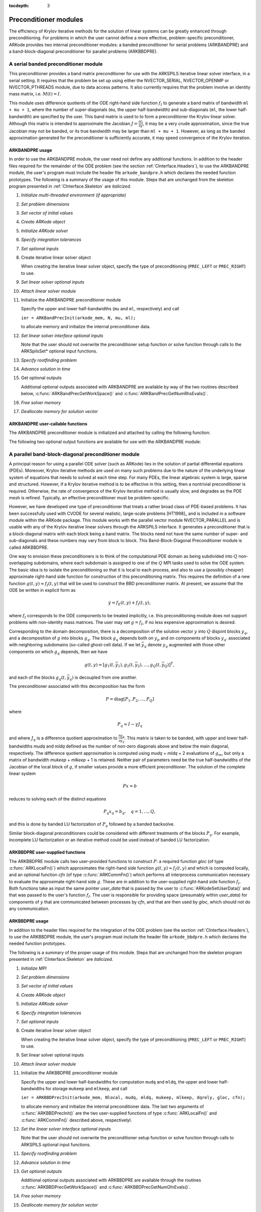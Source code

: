 ..
   Programmer(s): Daniel R. Reynolds @ SMU
   ----------------------------------------------------------------
   Copyright (c) 2013, Southern Methodist University.
   All rights reserved.
   For details, see the LICENSE file.
   ----------------------------------------------------------------

:tocdepth: 3


.. _CInterface.PreconditionerModules:

Preconditioner modules
============================

The efficiency of Krylov iterative methods for the solution of linear
systems can be greatly enhanced through preconditioning.  For problems
in which the user cannot define a more effective, problem-specific
preconditioner, ARKode provides two internal preconditioner modules:
a banded preconditioner for serial problems (ARKBANDPRE) and a
band-block-diagonal preconditioner  for parallel problems (ARKBBDPRE). 


.. _CInterface.BandPre:

A serial banded preconditioner module
-------------------------------------------

This preconditioner provides a band matrix preconditioner for use with
the ARKSPILS iterative linear solver interface, in a serial setting.
It requires that the problem be set up using either the
NVECTOR_SERIAL, NVECTOR_OPENMP or NVECTOR_PTHREADS module, due to data
access patterns.  It also currently requires that the problem involve
an identity mass matrix, i.e. :math:`M(t) = I`.

This module uses difference quotients of the ODE right-hand
side function :math:`f_I` to generate a band matrix of bandwidth
``ml + mu + 1``, where the number of super-diagonals (``mu``, the
upper half-bandwidth) and sub-diagonals (``ml``, the lower
half-bandwidth) are specified by the user.  This band matrix is used
to to form a preconditioner the Krylov linear solver.  Although this
matrix is intended to approximate the Jacobian
:math:`J = \frac{\partial f_I}{\partial y}`, it may be a very crude
approximation, since the true Jacobian may not be banded, or its true
bandwidth may be larger than ``ml + mu + 1``.  However, as long as the
banded approximation generated for the preconditioner is sufficiently
accurate, it may speed convergence of the Krylov iteration. 



ARKBANDPRE usage
"""""""""""""""""""""

In order to use the ARKBANDPRE module, the user need not define
any additional functions.  In addition to the header files required
for the remainder of the ODE problem (see the section
:ref:`CInterface.Headers`), to use the ARKBANDPRE module, the user's
program must include the header file ``arkode_bandpre.h`` which 
declares the needed function prototypes.  The following is a summary
of the usage of this module.  Steps that are unchanged from the
skeleton program presented in :ref:`CInterface.Skeleton` are
*italicized*. 

1. *Initialize multi-threaded environment (if appropriate)*
   
2. *Set problem dimensions*

3. *Set vector of initial values* 

4. *Create ARKode object* 

5. *Initialize ARKode solver* 

6. *Specify integration tolerances* 

7. *Set optional inputs* 

8. Create iterative linear solver object
      
   When creating the iterative linear solver object, specify the type
   of preconditioning (``PREC_LEFT`` or ``PREC_RIGHT``) to use.

9. *Set linear solver optional inputs*
      
10. *Attach linear solver module*

11. Initialize the ARKBANDPRE preconditioner module 

    Specify the upper and lower half-bandwidths (``mu`` and ``ml``,
    respectively) and call 

    ``ier = ARKBandPrecInit(arkode_mem, N, mu, ml);``

    to allocate memory and initialize the internal preconditioner
    data. 

12. *Set linear solver interface optional inputs*

    Note that the user should not overwrite the preconditioner setup
    function or solve function through calls to the ARKSpilsSet*
    optional input functions. 

13. *Specify rootfinding problem*

14. *Advance solution in time*

15. Get optional outputs 

    Additional optional outputs associated with ARKBANDPRE are
    available by way of the two routines described below,
    :c:func:`ARKBandPrecGetWorkSpace()` and
    :c:func:`ARKBandPrecGetNumRhsEvals()`.  

16. *Free solver memory*

17. *Deallocate memory for solution vector*





ARKBANDPRE user-callable functions
"""""""""""""""""""""""""""""""""""""

The ARKBANDPRE preconditioner module is initialized and attached
by calling the following function:



.. c:function:: int ARKBandPrecInit(void* arkode_mem, sunindextype N, sunindextype mu, sunindextype ml)

   Initializes the ARKBANDPRE preconditioner and
   allocates required (internal) memory for it.
   
   **Arguments:**
      * *arkode_mem* -- pointer to the ARKode memory block.
      * *N* -- problem dimension (size of ODE system).
      * *mu* -- upper half-bandwidth of the Jacobian approximation.
      * *ml* -- lower half-bandwidth of the Jacobian approximation.
   
   **Return value:** 
      * *ARKSPILS_SUCCESS* if no errors occurred
      * *ARKSPILS_MEM_NULL* if the integrator memory is ``NULL``
      * *ARKSPILS_LMEM_NULL* if the linear solver memory is ``NULL``
      * *ARKSPILS_ILL_INPUT* if an input has an illegal value
      * *ARKSPILS_MEM_FAIL* if a memory allocation request failed

   **Notes:** The banded approximate Jacobian will have nonzero elements
   only in locations :math:`(i,j)` with *ml* :math:`\le j-i \le` *mu*.



The following two optional output functions are available for use with
the ARKBANDPRE module:



.. c:function:: int ARKBandPrecGetWorkSpace(void* arkode_mem, long int* lenrwLS, long int* leniwLS)

   Returns the sizes of the ARKBANDPRE real and integer
   workspaces.
   
   **Arguments:**
      * *arkode_mem* -- pointer to the ARKode memory block.
      * *lenrwLS* -- the number of ``realtype`` values in the
        ARKBANDPRE workspace.
      * *leniwLS* -- the number of integer values in the  ARKBANDPRE workspace.
   
   **Return value:** 
      * *ARKSPILS_SUCCESS* if no errors occurred
      * *ARKSPILS_MEM_NULL* if the integrator memory is ``NULL``
      * *ARKSPILS_LMEM_NULL* if the linear solver memory is ``NULL``
      * *ARKSPILS_PMEM_NULL* if the preconditioner memory is ``NULL``
   
   **Notes:** The workspace requirements reported by this routine
   correspond only to memory allocated within the ARKBANDPRE module
   (the banded matrix approximation, banded ``SUNLinearSolver``
   object, and temporary vectors). 
   
   The workspaces referred to here exist in addition to those given by
   the corresponding function :c:func:`ARKSpilsGetWorkspace()`.



.. c:function:: int ARKBandPrecGetNumRhsEvals(void* arkode_mem, long int* nfevalsBP)

   Returns the number of calls made to the user-supplied
   right-hand side function :math:`f_I` for constructing the
   finite-difference banded Jacobian approximation used within the
   preconditioner setup function.
   
   **Arguments:**
      * *arkode_mem* -- pointer to the ARKode memory block.
      * *nfevalsBP* -- number of calls to :math:`f_I`
   
   **Return value:**  
      * *ARKSPILS_SUCCESS* if no errors occurred
      * *ARKSPILS_MEM_NULL* if the integrator memory is ``NULL``
      * *ARKSPILS_LMEM_NULL* if the linear solver memory is ``NULL``
      * *ARKSPILS_PMEM_NULL* if the preconditioner memory is ``NULL``
   
   **Notes:**  The counter *nfevalsBP* is distinct from the counter
   *nfevalsLS* returned by the corresponding function
   :c:func:`ARKSpilsGetNumRhsEvals()` and also from *nfi_evals* returned by
   :c:func:`ARKodeGetNumRhsEvals()`.  The total number of right-hand
   side function evaluations is the sum of all three of these
   counters, plus the *nfe_evals* counter for :math:`f_E` calls
   returned by :c:func:`ARKodeGetNumRhsEvals()`.





.. _CInterface.BBDPre:

A parallel band-block-diagonal preconditioner module
---------------------------------------------------------

A principal reason for using a parallel ODE solver (such as ARKode)
lies in the solution of partial differential equations
(PDEs). Moreover, Krylov iterative methods are used on many such
problems due to the nature of the underlying linear system of
equations that needs to solved at each time step.  For many PDEs, the
linear algebraic system is large, sparse and structured.  However, if
a Krylov iterative method is to be effective in this setting, then a
nontrivial preconditioner is required.  Otherwise, the rate of
convergence of the Krylov iterative method is usually slow, and
degrades as the PDE mesh is refined.  Typically, an effective
preconditioner must be problem-specific.

However, we have developed one type of preconditioner that treats a
rather broad class of PDE-based problems.  It has been successfully
used with CVODE for several realistic, large-scale problems [HT1998]_
and is included in a software module within the ARKode package.  This
module works with the parallel vector module NVECTOR_PARALLEL and is
usable with any of the Krylov iterative linear solvers through the
ARKSPILS interface. It generates a preconditioner that is a
block-diagonal matrix with each block being a band matrix. The blocks
need not have the same number of super- and sub-diagonals and these
numbers may vary from block to block. This Band-Block-Diagonal
Preconditioner module is called ARKBBDPRE.

One way to envision these preconditioners is to think of the
computational PDE domain as being subdivided into :math:`Q`
non-overlapping subdomains, where each subdomain is assigned to one of
the :math:`Q` MPI tasks used to solve the ODE system.  The basic idea
is to isolate the preconditioning so that it is local to each process,
and also to use a (possibly cheaper) approximate right-hand side
function for construction of this preconditioning matrix.  This
requires the definition of a new function :math:`g(t,y) \approx
f_I(t,y)` that will be used to construct the BBD preconditioner
matrix.  At present, we assume that the ODE be written in explicit
form as

.. math::
   \dot{y} = f_E(t,y) + f_I(t,y),

where :math:`f_I` corresponds to the ODE components to be treated
implicitly, i.e. this preconditioning module does not support problems
with non-identity mass matrices.  The user may set :math:`g = f_I`, if
no less expensive approximation is desired. 

Corresponding to the domain decomposition, there is a decomposition of
the solution vector :math:`y` into :math:`Q` disjoint blocks
:math:`y_q`, and a decomposition of :math:`g` into blocks
:math:`g_q`. The block :math:`g_q` depends both on :math:`y_p` and on
components of blocks :math:`y_{q'}` associated with neighboring
subdomains (so-called ghost-cell data).  If we let :math:`\bar{y}_q`
denote :math:`y_q` augmented with those other components on which
:math:`g_q` depends, then we have

.. math::
   g(t,y) = \left[ g_1(t,\bar{y}_1), g_2(t,\bar{y}_2), \ldots , g_Q(t,\bar{y}_Q) \right]^T,

and each of the blocks :math:`g_q(t,\bar{y}_q)` is decoupled from one another.

The preconditioner associated with this decomposition has the form

.. math::
   P = \text{diag}[P_1, P_2, \ldots, P_Q]

where

.. math::
   P_q \approx I - \gamma J_q

and where :math:`J_q` is a difference quotient approximation to
:math:`\frac{\partial g_q}{\partial \bar{y}_q}`.  This matrix is taken
to be banded, with upper and lower half-bandwidths *mudq* and
*mldq* defined as the number of non-zero diagonals above and below
the main diagonal, respectively.  The difference quotient
approximation is computed using *mudq* + *mldq* + 2 evaluations of
:math:`g_m`, but only a matrix of bandwidth *mukeep* + *mlkeep* + 1 is
retained. Neither pair of parameters need be the true half-bandwidths
of the Jacobian of the local block of :math:`g`, if smaller values
provide a more efficient preconditioner. The solution of the complete
linear system 

.. math::
   Px = b

reduces to solving each of the distinct equations

.. math::
   P_q x_q = b_q, \quad q=1,\ldots,Q,

and this is done by banded LU factorization of :math:`P_q` followed by
a banded backsolve.

Similar block-diagonal preconditioners could be considered with
different treatments of the blocks :math:`P_q`.  For example,
incomplete LU factorization or an iterative method could be used
instead of banded LU factorization.



ARKBBDPRE user-supplied functions
""""""""""""""""""""""""""""""""""

The ARKBBDPRE module calls two user-provided functions to construct
:math:`P`: a required function *gloc* (of type :c:func:`ARKLocalFn()`)
which approximates the right-hand side function :math:`g(t,y) \approx
f_I(t,y)` and which is computed locally, and an optional function
*cfn* (of type :c:func:`ARKCommFn()`) which performs all interprocess
communication necessary to evaluate the approximate right-hand side
:math:`g`. These are in addition to the user-supplied right-hand side
function :math:`f_I`. Both functions take as input the same pointer
*user_data* that is passed by the user to
:c:func:`ARKodeSetUserData()` and that was passed to the user's 
function :math:`f_I`. The user is responsible for providing space
(presumably within *user_data*) for components of :math:`y` that are
communicated between processes by *cfn*, and that are then used by
*gloc*, which should not do any communication.



.. c:function:: typedef int (*ARKLocalFn)(sunindextype Nlocal, realtype t, N_Vector y, N_Vector glocal, void* user_data)

   This *gloc* function computes :math:`g(t,y)`.  It
   fills the vector *glocal* as a function of *t* and *y*.
   
   **Arguments:**
      * *Nlocal* -- the local vector length
      * *t* -- the value of the independent variable
      * *y* -- the value of the dependent variable vector on this process
      * *glocal* -- the output vector of :math:`g(t,y)` on this process
      * *user_data* -- a pointer to user data, the same as the
        *user_data* parameter passed to :c:func:`ARKodeSetUserData()`.
   
   **Return value:**  
   An *ARKLocalFn* should return 0 if successful, a positive value if
   a recoverable error occurred (in which case ARKode will attempt to
   correct), or a negative value if it failed unrecoverably (in which
   case the integration is halted and :c:func:`ARKode()` will return
   *ARK_LSETUP_FAIL*). 
   
   **Notes:**  This function should assume that all interprocess
   communication of data needed to calculate *glocal* has already been
   done, and that this data is accessible within user data. 
   
   The case where :math:`g` is mathematically identical to :math:`f_I`
   is allowed. 



.. c:function:: typedef int (*ARKCommFn)(sunindextype Nlocal, realtype t, N_Vector y, void* user_data)

   This *cfn* function performs all interprocess
   communication necessary for the executation of the *gloc* function
   above, using the input vector *y*.
   
   **Arguments:**
      *  *Nlocal* -- the local vector length
      * *t* -- the value of the independent variable
      * *y* -- the value of the dependent variable vector on this process
      * *user_data* -- a pointer to user data, the same as the
        *user_data* parameter passed to :c:func:`ARKodeSetUserData()`.
   
   **Return value:**  
   An *ARKCommFn* should return 0 if successful, a positive value if a
   recoverable error occurred (in which case ARKode will attempt to
   correct), or a negative value if it failed unrecoverably (in which
   case the integration is halted and :c:func:`ARKode()` will return
   *ARK_LSETUP_FAIL*).
   
   **Notes:**  The *cfn* function is expected to save communicated data in
   space defined within the data structure *user_data*.
   
   Each call to the *cfn* function is preceded by a call to the
   right-hand side function :math:`f_I` with the same :math:`(t,y)`
   arguments. Thus, *cfn* can omit any communication done by
   :math:`f_I` if relevant to the evaluation of *glocal*. If all
   necessary communication was done in :math:`f_I`, then *cfn* =
   ``NULL`` can be passed in the call to :c:func:`ARKBBDPrecInit()`
   (see below).




ARKBBDPRE usage
"""""""""""""""""""""

In addition to the header files required for the integration of the
ODE problem (see the section :ref:`CInterface.Headers`), to use the
ARKBBDPRE module, the user's program must include the header file
``arkode_bbdpre.h`` which declares the needed function prototypes. 

The following is a summary of the proper usage of this module. Steps
that are unchanged from the skeleton program presented in
:ref:`CInterface.Skeleton` are *italicized*.

1. *Initialize MPI*

2. *Set problem dimensions*

3. *Set vector of initial values*

4. *Create ARKode object*

5. *Initialize ARKode solver*

6. *Specify integration tolerances*

7. *Set optional inputs*

8. Create iterative linear solver object

   When creating the iterative linear solver object, specify the type
   of preconditioning (``PREC_LEFT`` or ``PREC_RIGHT``) to use.

9. Set linear solver optional inputs

10. *Attach linear solver module*

11. Initialize the ARKBBDPRE preconditioner module 

    Specify the upper and lower half-bandwidths for computation
    ``mudq`` and ``mldq``, the upper and lower half-bandwidths for
    storage ``mukeep`` and ``mlkeep``, and call 

    ``ier = ARKBBDPrecInit(arkode_mem, Nlocal, mudq, mldq, mukeep, mlkeep, dqrely, gloc, cfn);``

    to allocate memory and initialize the internal preconditioner
    data. The last two arguments of :c:func:`ARKBBDPrecInit()` are the
    two user-supplied functions of type :c:func:`ARKLocalFn()` and
    :c:func:`ARKCommFn()` described above, respectivelyl. 

12. *Set the linear solver interface optional inputs*

    Note that the user should not overwrite the preconditioner setup
    function or solve function through calls to ARKSPILS optional
    input functions. 

11. *Specify rootfinding problem*

12. *Advance solution in time*

13. *Get optional outputs*

    Additional optional outputs associated with ARKBBDPRE are
    available through the routines
    :c:func:`ARKBBDPrecGetWorkSpace()` and
    :c:func:`ARKBBDPrecGetNumGfnEvals()`. 

14. *Free solver memory*

15. *Deallocate memory for solution vector*

16. *Finalize MPI*





ARKBBDPRE user-callable functions
""""""""""""""""""""""""""""""""""""

The ARKBBDPRE preconditioner module is initialized (or re-initialized)
and attached to the integrator by calling the following functions:

.. c:function:: int ARKBBDPrecInit(void* arkode_mem, sunindextype Nlocal, sunindextype mudq, sunindextype mldq, sunindextype mukeep, sunindextype mlkeep, realtype dqrely, ARKLocalFn gloc, ARKCommFn cfn)

   Initializes and allocates (internal) memory for the
   ARKBBDPRE preconditioner.
   
   **Arguments:**
      * *arkode_mem* -- pointer to the ARKode memory block.
      * *Nlocal* -- local vector length.
      * *mudq* -- upper half-bandwidth to be used in the difference
        quotient Jacobian approximation.
      * *mldq* -- lower half-bandwidth to be used in the difference
        quotient Jacobian approximation.
      * *mukeep* -- upper half-bandwidth of the retained banded
        approximate Jacobian block.
      * *mlkeep* -- lower half-bandwidth of the retained banded
        approximate Jacobian block.
      * *dqrely* -- the relative increment in components of *y* used in
        the difference quotient approximations.  The default is *dqrely*
        = :math:`\sqrt{\text{unit roundoff}}`, which can be specified by
        passing *dqrely* = 0.0.
      * *gloc* -- the name of the C function (of type :c:func:`ARKLocalFn()`)
        which computes the approximation :math:`g(t,y) \approx f_I(t,y)`.
      * *cfn* -- the name of the C function (of type :c:func:`ARKCommFn()`) which
        performs all interprocess communication required for the
        computation of :math:`g(t,y)`.
   
   **Return value:**  
      * *ARKSPILS_SUCCESS* if no errors occurred
      * *ARKSPILS_MEM_NULL* if the integrator memory is ``NULL``
      * *ARKSPILS_LMEM_NULL* if the linear solver memory is ``NULL``
      * *ARKSPILS_ILL_INPUT* if an input has an illegal value
      * *ARKSPILS_MEM_FAIL* if a memory allocation request failed
   
   **Notes:**  If one of the half-bandwidths *mudq* or *mldq* to be used
   in the difference quotient calculation of the approximate Jacobian is
   negative or exceeds the value *Nlocal*-1, it is replaced by 0 or
   *Nlocal*-1 accordingly. 
   
   The half-bandwidths *mudq* and *mldq* need not be the true
   half-bandwidths of the Jacobian of the local block of :math:`g`
   when smaller values may provide a greater efficiency. 
   
   Also, the half-bandwidths *mukeep* and *mlkeep* of the retained
   banded approximate Jacobian block may be even smaller than
   *mudq* and *mldq*, to reduce storage and computational costs
   further. 
   
   For all four half-bandwidths, the values need not be the same on
   every processor.



The ARKBBDPRE module also provides a reinitialization function to
allow solving a sequence of problems of the same size, with the same
linear solver choice, provided there is no change in *Nlocal*,
*mukeep*, or *mlkeep*. After solving one problem, and after
calling :c:func:`ARKodeReInit()` to re-initialize ARKode for a
subsequent problem, a call to :c:func:`ARKBBDPrecReInit()` can be made
to change any of the following: the half-bandwidths *mudq* and
*mldq* used in the difference-quotient Jacobian approximations, the
relative increment *dqrely*, or one of the user-supplied functions
*gloc* and *cfn*. If there is a change in any of the linear solver
inputs, an additional call to the ``Set'' routines provided by the
``SUNLinearSolver`` module, and/or one or more of the
corresponding ``ARKSpilsSet***`` functions, must also be made (in
the proper order). 


.. c:function:: int ARKBBDPrecReInit(void* arkode_mem, sunindextype mudq, sunindextype mldq, realtype dqrely)

   Re-initializes the ARKBBDPRE preconditioner module.
   
   **Arguments:**
      * *arkode_mem* -- pointer to the ARKode memory block.
      * *mudq* -- upper half-bandwidth to be used in the difference
        quotient Jacobian approximation.
      * *mldq* -- lower half-bandwidth to be used in the difference
        quotient Jacobian approximation.
      * *dqrely* -- the relative increment in components of *y* used in
        the difference quotient approximations.  The default is *dqrely*
        = :math:`\sqrt{\text{unit roundoff}}`, which can be specified by
        passing *dqrely* = 0.0.
   
   **Return value:**  
      * *ARKSPILS_SUCCESS* if no errors occurred
      * *ARKSPILS_MEM_NULL* if the integrator memory is ``NULL``
      * *ARKSPILS_LMEM_NULL* if the linear solver memory is ``NULL``
      * *ARKSPILS_PMEM_NULL* if the preconditioner memory is ``NULL``
   
   **Notes:**  If one of the half-bandwidths *mudq* or *mldq* is
   negative or exceeds the value *Nlocal*-1, it is replaced by 0 or
   *Nlocal*-1 accordingly. 


The following two optional output functions are available for use with
the ARKBBDPRE module:


.. c:function:: int ARKBBDPrecGetWorkSpace(void* arkode_mem, long int* lenrwBBDP, long int* leniwBBDP)

   Returns the processor-local ARKBBDPRE real and
   integer workspace sizes.
   
   **Arguments:**
      * *arkode_mem* -- pointer to the ARKode memory block.
      * *lenrwBBDP* -- the number of ``realtype`` values in the
        ARKBBDPRE workspace.
      * *leniwBBDP* -- the number of integer values in the  ARKBBDPRE workspace.
   
   **Return value:**  
      * *ARKSPILS_SUCCESS* if no errors occurred
      * *ARKSPILS_MEM_NULL* if the integrator memory is ``NULL``
      * *ARKSPILS_LMEM_NULL* if the linear solver memory is ``NULL``
      * *ARKSPILS_PMEM_NULL* if the preconditioner memory is ``NULL``
   
   **Notes:**  The workspace requirements reported by this routine
   correspond only to memory allocated within the ARKBBDPRE module
   (the banded matrix approximation, banded ``SUNLinearSolver``
   object, temporary vectors). These values are local to each process.
   
   The workspaces referred to here exist in addition to those given by
   the corresponding function :c:func:`ARKSpilsGetWorkSpace()`. 



.. c:function:: int ARKBBDPrecGetNumGfnEvals(void* arkode_mem, long int* ngevalsBBDP)

   Returns the number of calls made to the user-supplied
   *gloc* function (of type :c:func:`ARKLocalFn()`) due to the finite
   difference approximation of the Jacobian blocks used within the
   preconditioner setup function. 
   
   **Arguments:**
      * *arkode_mem* -- pointer to the ARKode memory block.
      * *ngevalsBBDP* -- the number of calls made to the user-supplied
        *gloc* function. 
   
   **Return value:**  
      * *ARKSPILS_SUCCESS* if no errors occurred
      * *ARKSPILS_MEM_NULL* if the integrator memory is ``NULL``
      * *ARKSPILS_LMEM_NULL* if the linear solver memory is ``NULL``
      * *ARKSPILS_PMEM_NULL* if the preconditioner memory is ``NULL``
   
   
In addition to the *ngevalsBBDP* *gloc* evaluations, the costs
associated with ARKBBDPRE also include *nlinsetups* LU
factorizations, *nlinsetups* calls to *cfn*, *npsolves* banded
backsolve calls, and *nfevalsLS* right-hand side function
evaluations, where *nlinsetups* is an optional ARKode output and
*npsolves* and *nfevalsLS* are linear solver optional outputs (see
the table :ref:`CInterface.ARKSpilsOutputs`).
